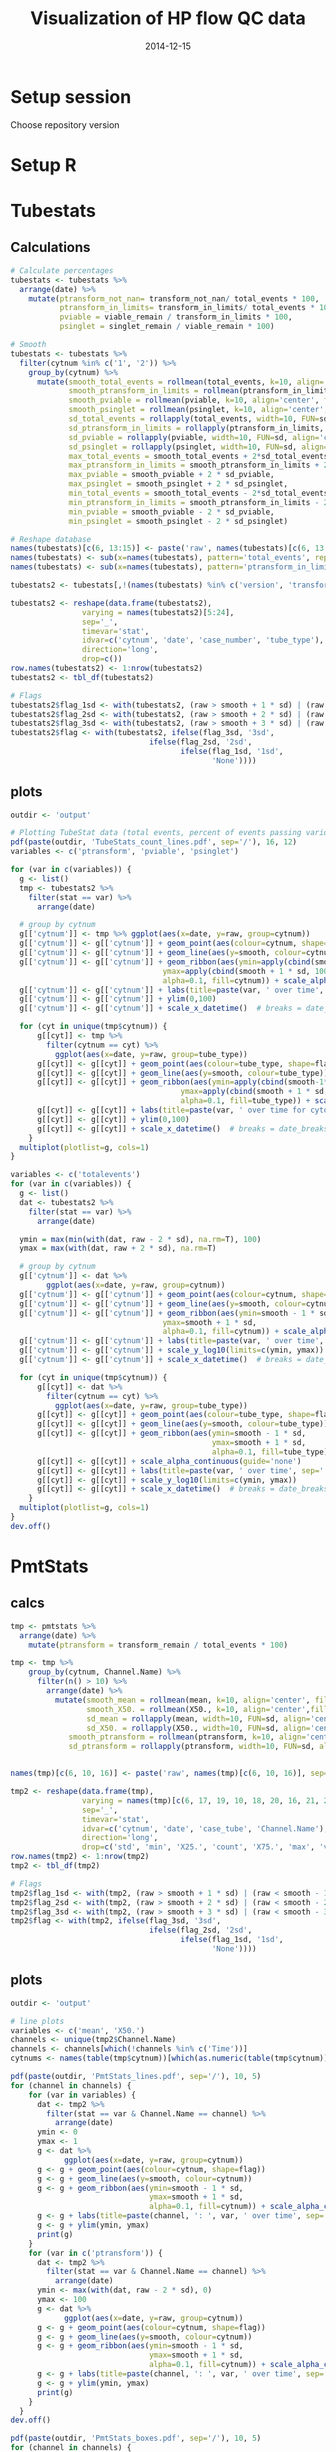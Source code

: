 #+TITLE: Visualization of HP flow QC data
#+DATE: 2014-12-15
#+PROPERTY: header-args:R :session *R* :exports both :results output replace

* Setup session
Choose repository version
#+BEGIN_SRC sh :results none :exports none
cd /home/local/AMC/hermands/repos/flow_anal
python setup.py -h
cur_branch=`git branch --list|egrep "^\\*"|perl -pe 's/^\* //'`
git stash
git checkout v0.2.1
#+END_SRC
* Setup R
#+BEGIN_SRC R :exports none :results none
library(RSQLite)
library(dplyr)
library(ggplot2)
library(MASS)
# library(RcppRoll)
library(zoo)
library(scales)
sqlite <- dbDriver("SQLite")
setwd('/home/local/AMC/hermands/repos/flow_anal')
db <- dbConnect(sqlite, "db/test.db")

histos <- tbl_df(dbReadTable(db, 'full_histos'))
pmtstats <- tbl_df(dbReadTable(db, 'full_PmtStats'))
tubestats <- tbl_df(dbReadTable(db, 'full_tubestats'))

histos$date <- as.POSIXct(histos$date, "%Y-%m-%d %H:%M:%S")
pmtstats$date <- as.POSIXct(pmtstats$date, "%Y-%m-%d %H:%M:%S")
tubestats$date <- as.POSIXct(tubestats$date, "%Y-%m-%d %H:%M:%S")

histos$cytnum <- as.factor(histos$cytnum)
pmtstats$cytnum <- as.factor(pmtstats$cytnum)
tubestats$cytnum <- as.factor(tubestats$cytnum)

# Multiple plot function
#
# ggplot objects can be passed in ..., or to plotlist (as a list of ggplot objects)
# - cols:   Number of columns in layout
# - layout: A matrix specifying the layout. If present, 'cols' is ignored.
#
# If the layout is something like matrix(c(1,2,3,3), nrow=2, byrow=TRUE),
# then plot 1 will go in the upper left, 2 will go in the upper right, and
# 3 will go all the way across the bottom.
#
multiplot <- function(..., plotlist=NULL, file, cols=1, layout=NULL) {
  require(grid)

  # Make a list from the ... arguments and plotlist
  plots <- c(list(...), plotlist)

  numPlots = length(plots)

  # If layout is NULL, then use 'cols' to determine layout
  if (is.null(layout)) {
    # Make the panel
    # ncol: Number of columns of plots
    # nrow: Number of rows needed, calculated from # of cols
    layout <- matrix(seq(1, cols * ceiling(numPlots/cols)),
                    ncol = cols, nrow = ceiling(numPlots/cols))
  }

 if (numPlots==1) {
    print(plots[[1]])

  } else {
    # Set up the page
    grid.newpage()
    pushViewport(viewport(layout = grid.layout(nrow(layout), ncol(layout))))

    # Make each plot, in the correct location
    for (i in 1:numPlots) {
      # Get the i,j matrix positions of the regions that contain this subplot
      matchidx <- as.data.frame(which(layout == i, arr.ind = TRUE))

      print(plots[[i]], vp = viewport(layout.pos.row = matchidx$row,
                                      layout.pos.col = matchidx$col))
    }
  }
}
#+END_SRC


* Tubestats
** Calculations
#+BEGIN_SRC R
# Calculate percentages
tubestats <- tubestats %>%
  arrange(date) %>%
    mutate(ptransform_not_nan= transform_not_nan/ total_events * 100,
           ptransform_in_limits= transform_in_limits/ total_events * 100,
           pviable = viable_remain / transform_in_limits * 100,
           psinglet = singlet_remain / viable_remain * 100)

# Smooth
tubestats <- tubestats %>%
  filter(cytnum %in% c('1', '2')) %>%
    group_by(cytnum) %>%
      mutate(smooth_total_events = rollmean(total_events, k=10, align='center', fill=NA),
             smooth_ptransform_in_limits = rollmean(ptransform_in_limits, k=10, align='center', fill=NA),
             smooth_pviable = rollmean(pviable, k=10, align='center', fill=NA),
             smooth_psinglet = rollmean(psinglet, k=10, align='center', fill=NA),
             sd_total_events = rollapply(total_events, width=10, FUN=sd, align='center', fill=NA),
             sd_ptransform_in_limits = rollapply(ptransform_in_limits, width=10, FUN=sd, align='center', fill=NA),
             sd_pviable = rollapply(pviable, width=10, FUN=sd, align='center', fill=NA),
             sd_psinglet = rollapply(psinglet, width=10, FUN=sd, align='center', fill=NA),
             max_total_events = smooth_total_events + 2*sd_total_events,
             max_ptransform_in_limits = smooth_ptransform_in_limits + 2 * sd_ptransform_in_limits,
             max_pviable = smooth_pviable + 2 * sd_pviable,
             max_psinglet = smooth_psinglet + 2 * sd_psinglet,
             min_total_events = smooth_total_events - 2*sd_total_events,
             min_ptransform_in_limits = smooth_ptransform_in_limits - 2 * sd_ptransform_in_limits,
             min_pviable = smooth_pviable - 2 * sd_pviable,
             min_psinglet = smooth_psinglet - 2 * sd_psinglet)

# Reshape database
names(tubestats)[c(6, 13:15)] <- paste('raw', names(tubestats)[c(6, 13:15)], sep='_')
names(tubestats) <- sub(x=names(tubestats), pattern='total_events', replacement='totalevents')
names(tubestats) <- sub(x=names(tubestats), pattern='ptransform_in_limits', replacement='ptransform')

tubestats2 <- tubestats[,!(names(tubestats) %in% c('version', 'transform_not_nan', 'transform_in_limits', 'viable_remain', 'singlet_remain', 'case_tube_idx', 'ptransform_not_nan'))]

tubestats2 <- reshape(data.frame(tubestats2),
                varying = names(tubestats2)[5:24],
                sep='_',
                timevar='stat',
                idvar=c('cytnum', 'date', 'case_number', 'tube_type'),
                direction='long',
                drop=c())
row.names(tubestats2) <- 1:nrow(tubestats2)
tubestats2 <- tbl_df(tubestats2)

# Flags
tubestats2$flag_1sd <- with(tubestats2, (raw > smooth + 1 * sd) | (raw < smooth - 1 * sd))
tubestats2$flag_2sd <- with(tubestats2, (raw > smooth + 2 * sd) | (raw < smooth - 2 * sd))
tubestats2$flag_3sd <- with(tubestats2, (raw > smooth + 3 * sd) | (raw < smooth - 3 * sd))
tubestats2$flag <- with(tubestats2, ifelse(flag_3sd, '3sd',
                               ifelse(flag_2sd, '2sd',
                                      ifelse(flag_1sd, '1sd',
                                             'None'))))
#+END_SRC

#+RESULTS:

** plots
#+BEGIN_SRC R
outdir <- 'output'

# Plotting TubeStat data (total events, percent of events passing various filters) over time
pdf(paste(outdir, 'TubeStats_count_lines.pdf', sep='/'), 16, 12)
variables <- c('ptransform', 'pviable', 'psinglet')

for (var in c(variables)) {
  g <- list()
  tmp <- tubestats2 %>%
    filter(stat == var) %>%
      arrange(date)

  # group by cytnum
  g[['cytnum']] <- tmp %>% ggplot(aes(x=date, y=raw, group=cytnum))
  g[['cytnum']] <- g[['cytnum']] + geom_point(aes(colour=cytnum, shape=flag))
  g[['cytnum']] <- g[['cytnum']] + geom_line(aes(y=smooth, colour=cytnum))
  g[['cytnum']] <- g[['cytnum']] + geom_ribbon(aes(ymin=apply(cbind(smooth-1*sd,0) ,1, max),
                                  ymax=apply(cbind(smooth + 1 * sd, 100), 1, min),
                                  alpha=0.1, fill=cytnum)) + scale_alpha_continuous(guide='none')
  g[['cytnum']] <- g[['cytnum']] + labs(title=paste(var, ' over time', sep='')) + ylab('Percent')
  g[['cytnum']] <- g[['cytnum']] + ylim(0,100)
  g[['cytnum']] <- g[['cytnum']] + scale_x_datetime()  # breaks = date_breaks("1 week"))

  for (cyt in unique(tmp$cytnum)) {
      g[[cyt]] <- tmp %>%
        filter(cytnum == cyt) %>%
          ggplot(aes(x=date, y=raw, group=tube_type))
      g[[cyt]] <- g[[cyt]] + geom_point(aes(colour=tube_type, shape=flag))
      g[[cyt]] <- g[[cyt]] + geom_line(aes(y=smooth, colour=tube_type))
      g[[cyt]] <- g[[cyt]] + geom_ribbon(aes(ymin=apply(cbind(smooth-1*sd,0) ,1, max),
                                      ymax=apply(cbind(smooth + 1 * sd, 100), 1, min),
                                      alpha=0.1, fill=tube_type)) + scale_alpha_continuous(guide='none')
      g[[cyt]] <- g[[cyt]] + labs(title=paste(var, ' over time for cytometer #', cyt, sep='')) + ylab('Percent')
      g[[cyt]] <- g[[cyt]] + ylim(0,100)
      g[[cyt]] <- g[[cyt]] + scale_x_datetime()  # breaks = date_breaks("1 week"))
    }
  multiplot(plotlist=g, cols=1)
}

variables <- c('totalevents')
for (var in c(variables)) {
  g <- list()
  dat <- tubestats2 %>%
    filter(stat == var) %>%
      arrange(date)

  ymin = max(min(with(dat, raw - 2 * sd), na.rm=T), 100)
  ymax = max(with(dat, raw + 2 * sd), na.rm=T)

  # group by cytnum
  g[['cytnum']] <- dat %>%
        ggplot(aes(x=date, y=raw, group=cytnum))
  g[['cytnum']] <- g[['cytnum']] + geom_point(aes(colour=cytnum, shape=flag))
  g[['cytnum']] <- g[['cytnum']] + geom_line(aes(y=smooth, colour=cytnum))
  g[['cytnum']] <- g[['cytnum']] + geom_ribbon(aes(ymin=smooth - 1 * sd,
                                  ymax=smooth + 1 * sd,
                                  alpha=0.1, fill=cytnum)) + scale_alpha_continuous(guide='none')
  g[['cytnum']] <- g[['cytnum']] + labs(title=paste(var, ' over time', sep='')) +  ylab('Count')
  g[['cytnum']] <- g[['cytnum']] + scale_y_log10(limits=c(ymin, ymax))
  g[['cytnum']] <- g[['cytnum']] + scale_x_datetime()  # breaks = date_breaks("1 week"))

  for (cyt in unique(tmp$cytnum)) {
      g[[cyt]] <- dat %>%
        filter(cytnum == cyt) %>%
          ggplot(aes(x=date, y=raw, group=tube_type))
      g[[cyt]] <- g[[cyt]] + geom_point(aes(colour=tube_type, shape=flag))
      g[[cyt]] <- g[[cyt]] + geom_line(aes(y=smooth, colour=tube_type))
      g[[cyt]] <- g[[cyt]] + geom_ribbon(aes(ymin=smooth - 1 * sd,
                                             ymax=smooth + 1 * sd,
                                             alpha=0.1, fill=tube_type))
      g[[cyt]] <- g[[cyt]] + scale_alpha_continuous(guide='none')
      g[[cyt]] <- g[[cyt]] + labs(title=paste(var, ' over time', sep='')) +  ylab('Count')
      g[[cyt]] <- g[[cyt]] + scale_y_log10(limits=c(ymin, ymax))
      g[[cyt]] <- g[[cyt]] + scale_x_datetime()  # breaks = date_breaks("1 week"))
    }
  multiplot(plotlist=g, cols=1)
}
dev.off()
#+END_SRC

#+RESULTS:
:  There were 18 warnings (use warnings() to see them)
:  Warning messages:
: 1: In scale$trans$trans(x) : NaNs produced
: 2: Removed 18 rows containing missing values (geom_point).
: 3: Removed 18 rows containing missing values (geom_path).
: null device
:           1


* PmtStats
** calcs
#+BEGIN_SRC R
tmp <- pmtstats %>%
  arrange(date) %>%
    mutate(ptransform = transform_remain / total_events * 100)

tmp <- tmp %>%
    group_by(cytnum, Channel.Name) %>%
      filter(n() > 10) %>%
        arrange(date) %>%
          mutate(smooth_mean = rollmean(mean, k=10, align='center', fill=NA),
                 smooth_X50. = rollmean(X50., k=10, align='center',fill=NA),
                 sd_mean = rollapply(mean, width=10, FUN=sd, align='center', fill=NA),
                 sd_X50. = rollapply(X50., width=10, FUN=sd, align='center', fill=NA),
             smooth_ptransform = rollmean(ptransform, k=10, align='center', fill=NA),
             sd_ptransform = rollapply(ptransform, width=10, FUN=sd, align='center', fill=NA))


names(tmp)[c(6, 10, 16)] <- paste('raw', names(tmp)[c(6, 10, 16)], sep='_')

tmp2 <- reshape(data.frame(tmp),
                varying = names(tmp)[c(6, 17, 19, 10, 18, 20, 16, 21, 22)],
                sep='_',
                timevar='stat',
                idvar=c('cytnum', 'date', 'case_tube', 'Channel.Name'),
                direction='long',
                drop=c('std', 'min', 'X25.', 'count', 'X75.', 'max', 'version', 'transform_remain', 'total_events'))
row.names(tmp2) <- 1:nrow(tmp2)
tmp2 <- tbl_df(tmp2)

# Flags
tmp2$flag_1sd <- with(tmp2, (raw > smooth + 1 * sd) | (raw < smooth - 1 * sd))
tmp2$flag_2sd <- with(tmp2, (raw > smooth + 2 * sd) | (raw < smooth - 2 * sd))
tmp2$flag_3sd <- with(tmp2, (raw > smooth + 3 * sd) | (raw < smooth - 3 * sd))
tmp2$flag <- with(tmp2, ifelse(flag_3sd, '3sd',
                               ifelse(flag_2sd, '2sd',
                                      ifelse(flag_1sd, '1sd',
                                             'None'))))
#+END_SRC

#+RESULTS:

** plots
#+BEGIN_SRC R
outdir <- 'output'

# line plots
variables <- c('mean', 'X50.')
channels <- unique(tmp2$Channel.Name)
channels <- channels[which(!channels %in% c('Time'))]
cytnums <- names(table(tmp$cytnum))[which(as.numeric(table(tmp$cytnum)) > 10)]

pdf(paste(outdir, 'PmtStats_lines.pdf', sep='/'), 10, 5)
for (channel in channels) {
    for (var in variables) {
      dat <- tmp2 %>%
        filter(stat == var & Channel.Name == channel) %>%
          arrange(date)
      ymin <- 0
      ymax <- 1
      g <- dat %>%
            ggplot(aes(x=date, y=raw, group=cytnum))
      g <- g + geom_point(aes(colour=cytnum, shape=flag))
      g <- g + geom_line(aes(y=smooth, colour=cytnum))
      g <- g + geom_ribbon(aes(ymin=smooth - 1 * sd,
                               ymax=smooth + 1 * sd,
                               alpha=0.1, fill=cytnum)) + scale_alpha_continuous(guide='none')
      g <- g + labs(title=paste(channel, ': ', var, ' over time', sep='')) + ylab(var)
      g <- g + ylim(ymin, ymax)
      print(g)
    }
    for (var in c('ptransform')) {
      dat <- tmp2 %>%
        filter(stat == var & Channel.Name == channel) %>%
          arrange(date)
      ymin <- max(with(dat, raw - 2 * sd), 0)
      ymax <- 100
      g <- dat %>%
            ggplot(aes(x=date, y=raw, group=cytnum))
      g <- g + geom_point(aes(colour=cytnum, shape=flag))
      g <- g + geom_line(aes(y=smooth, colour=cytnum))
      g <- g + geom_ribbon(aes(ymin=smooth - 1 * sd,
                               ymax=smooth + 1 * sd,
                               alpha=0.1, fill=cytnum)) + scale_alpha_continuous(guide='none')
      g <- g + labs(title=paste(channel, ': ', var, ' over time', sep='')) +  ylab('Percent')
      g <- g + ylim(ymin, ymax)
      print(g)
    }
  }
dev.off()

pdf(paste(outdir, 'PmtStats_boxes.pdf', sep='/'), 10, 5)
for (channel in channels) {
  for (cyt in cytnums) {
    dat <- tmp %>%
      filter(cytnum == cyt & Channel.Name == channel) %>%
        arrange(date)
    ymin <- 0
    ymax <- 1
    g <- dat %>%
      ggplot(aes(x=date, y=raw_mean, ymin=X25., ymax=X75.))
    g <- g + geom_pointrange()
    g <- g + geom_ribbon(aes(ymin=apply(cbind(0, smooth_mean - 1 * sd_mean),1,function(x) {max(x, na.rm=T)}),
                             ymax=apply(cbind(1, smooth_mean + 1 * sd_mean),1,function(x) {min(x, na.rm=T)}),
                             alpha=0.1)) + scale_alpha_continuous(guide='none')
    g <- g + labs(title=paste(channel, ' on Cyt #', cyt, ' over time', sep='')) + ylab(var)
    g <- g + ylim(ymin, ymax)
    print(g)
    }
  }
dev.off()


## variables <- c()
## for (var in c(variables)) {
##   g <- tmp2 %>%
##     filter(stat == var) %>%
##       arrange(date) %>%
##         ggplot(aes(x=date, y=raw, group=cytnum))
##   g <- g + geom_point(aes(colour=cytnum, shape=flag))
##   g <- g + geom_line(aes(y=smooth, colour=cytnum))
##   g <- g + geom_ribbon(aes(ymin=apply(cbind(smooth-1*sd,0) ,1, max),
##                                   ymax=apply(cbind(smooth + 1 * sd, 100), 1, min),
##                                   alpha=0.1, fill=cytnum)) + scale_alpha_continuous(guide='none')
##   g <- g + labs(title=paste(var, ' over time', sep=''), ylab=var)
##   g <- g + ylim(0,100)
##   print(g)
## }

#+END_SRC

#+RESULTS:
:  There were 50 or more warnings (use warnings() to see the first 50)
: png
:   2
:  There were 28 warnings (use warnings() to see them)
: png
:   2


* Histos
** TODO
- Try different scaling (column sum -> density), pick max at 95th percentiles?
- Add Channel_Number, Antigen, Fluorophore (Each can be primary and labeled with others)
- Try to make this plot time based

#+BEGIN_SRC R
min_obs <- 2000

histos <- histos %>%
  arrange(date, cytnum, case_tube_idx, Channel_Number)
histos$bin <- factor(histos$bin)
levels(histos$bin) <- format(as.numeric(levels(histos$bin)), digits=1)

tmp <- histos %>% group_by(cytnum, Channel_Number) %>%
      filter(n() > min_obs) %>%
        ungroup() %>% arrange(date)

channels <- unique(factor(tmp$Channel_Number))
channels <- as.character(channels[which(!channels %in% c('Time'))])
cytnums <- as.numeric(unique(factor(tmp$cytnum)))
bins <- as.character(sort(unique(histos$bin)))


# Simplify the date information
tmp2 <- tmp %>% group_by(case_tube_idx) %>%
  summarize(date = as.POSIXct(first(date), origin='1970-01-01 00:00.00 UTC')) %>% ungroup %>%
    arrange(date)

tmp2 <- tmp2 %>%
  mutate(dd = difftime(lead(date), date, units='mins'))

# Plot by channel
for (channel in channels[1]) {
  g <- list()
  dat <- tmp %>%
    filter(Channel_Number == channel) %>%

  png(paste('output/Histos.raster', channel, 'png', sep='.'),
      max(ceiling(nrow(dat)/5), 1250),
      max(ceiling(nrow(dat)/20), 500))

  for (cyt in cytnums) {
    dat2 <- dat %>% filter(cytnum == cyt) %>%
      arrange(date) %>% ungroup()
    dat2$order <- 1:nrow(dat2)/100

    max_density <- as.numeric(quantile(dat2$density,c(0.9999), na.rm=T))  # Truncate so that color range works
    dat2$density[which(dat2$density >= max_density)] = max_density
    g[[cyt]] <- dat2 %>%
        ggplot(aes(x=order, y=bin, fill=density))
    g[[cyt]] <- g[[cyt]] + geom_raster(interpolate=FALSE)
    g[[cyt]] <- g[[cyt]] + scale_y_discrete(name = 'bins', breaks=c(bins[seq(0,100,20)]))
#    g[[cyt]] <- g[[cyt]] + scale_colour_gradient()
#    g[[cyt]] <- g[[cyt]] + scale_x_datetime()
#    g[[cyt]] <- g[[cyt]] + theme(axis.text.x=element_text(angle=45, hjust=1))
    g[[cyt]] <- g[[cyt]] + labs(title=paste(channel, ': Histogram over time for cyt #', cyt, sep=''))
  }
  multiplot(plotlist=g, cols=1)
  dev.off()
}

# Let's make the raster back on single page?
# Let's make the violin plots
# Could I sample every 30 minutes --> therefore make that the interval and make it consistent?
#+END_SRC

#+RESULTS:


* Reset repository
Choose repository version
#+BEGIN_SRC sh :results none :exports none
cd /home/local/AMC/hermands/repos/flow_anal
git checkout $cur_branch
git stash apply
#+END_SRC
